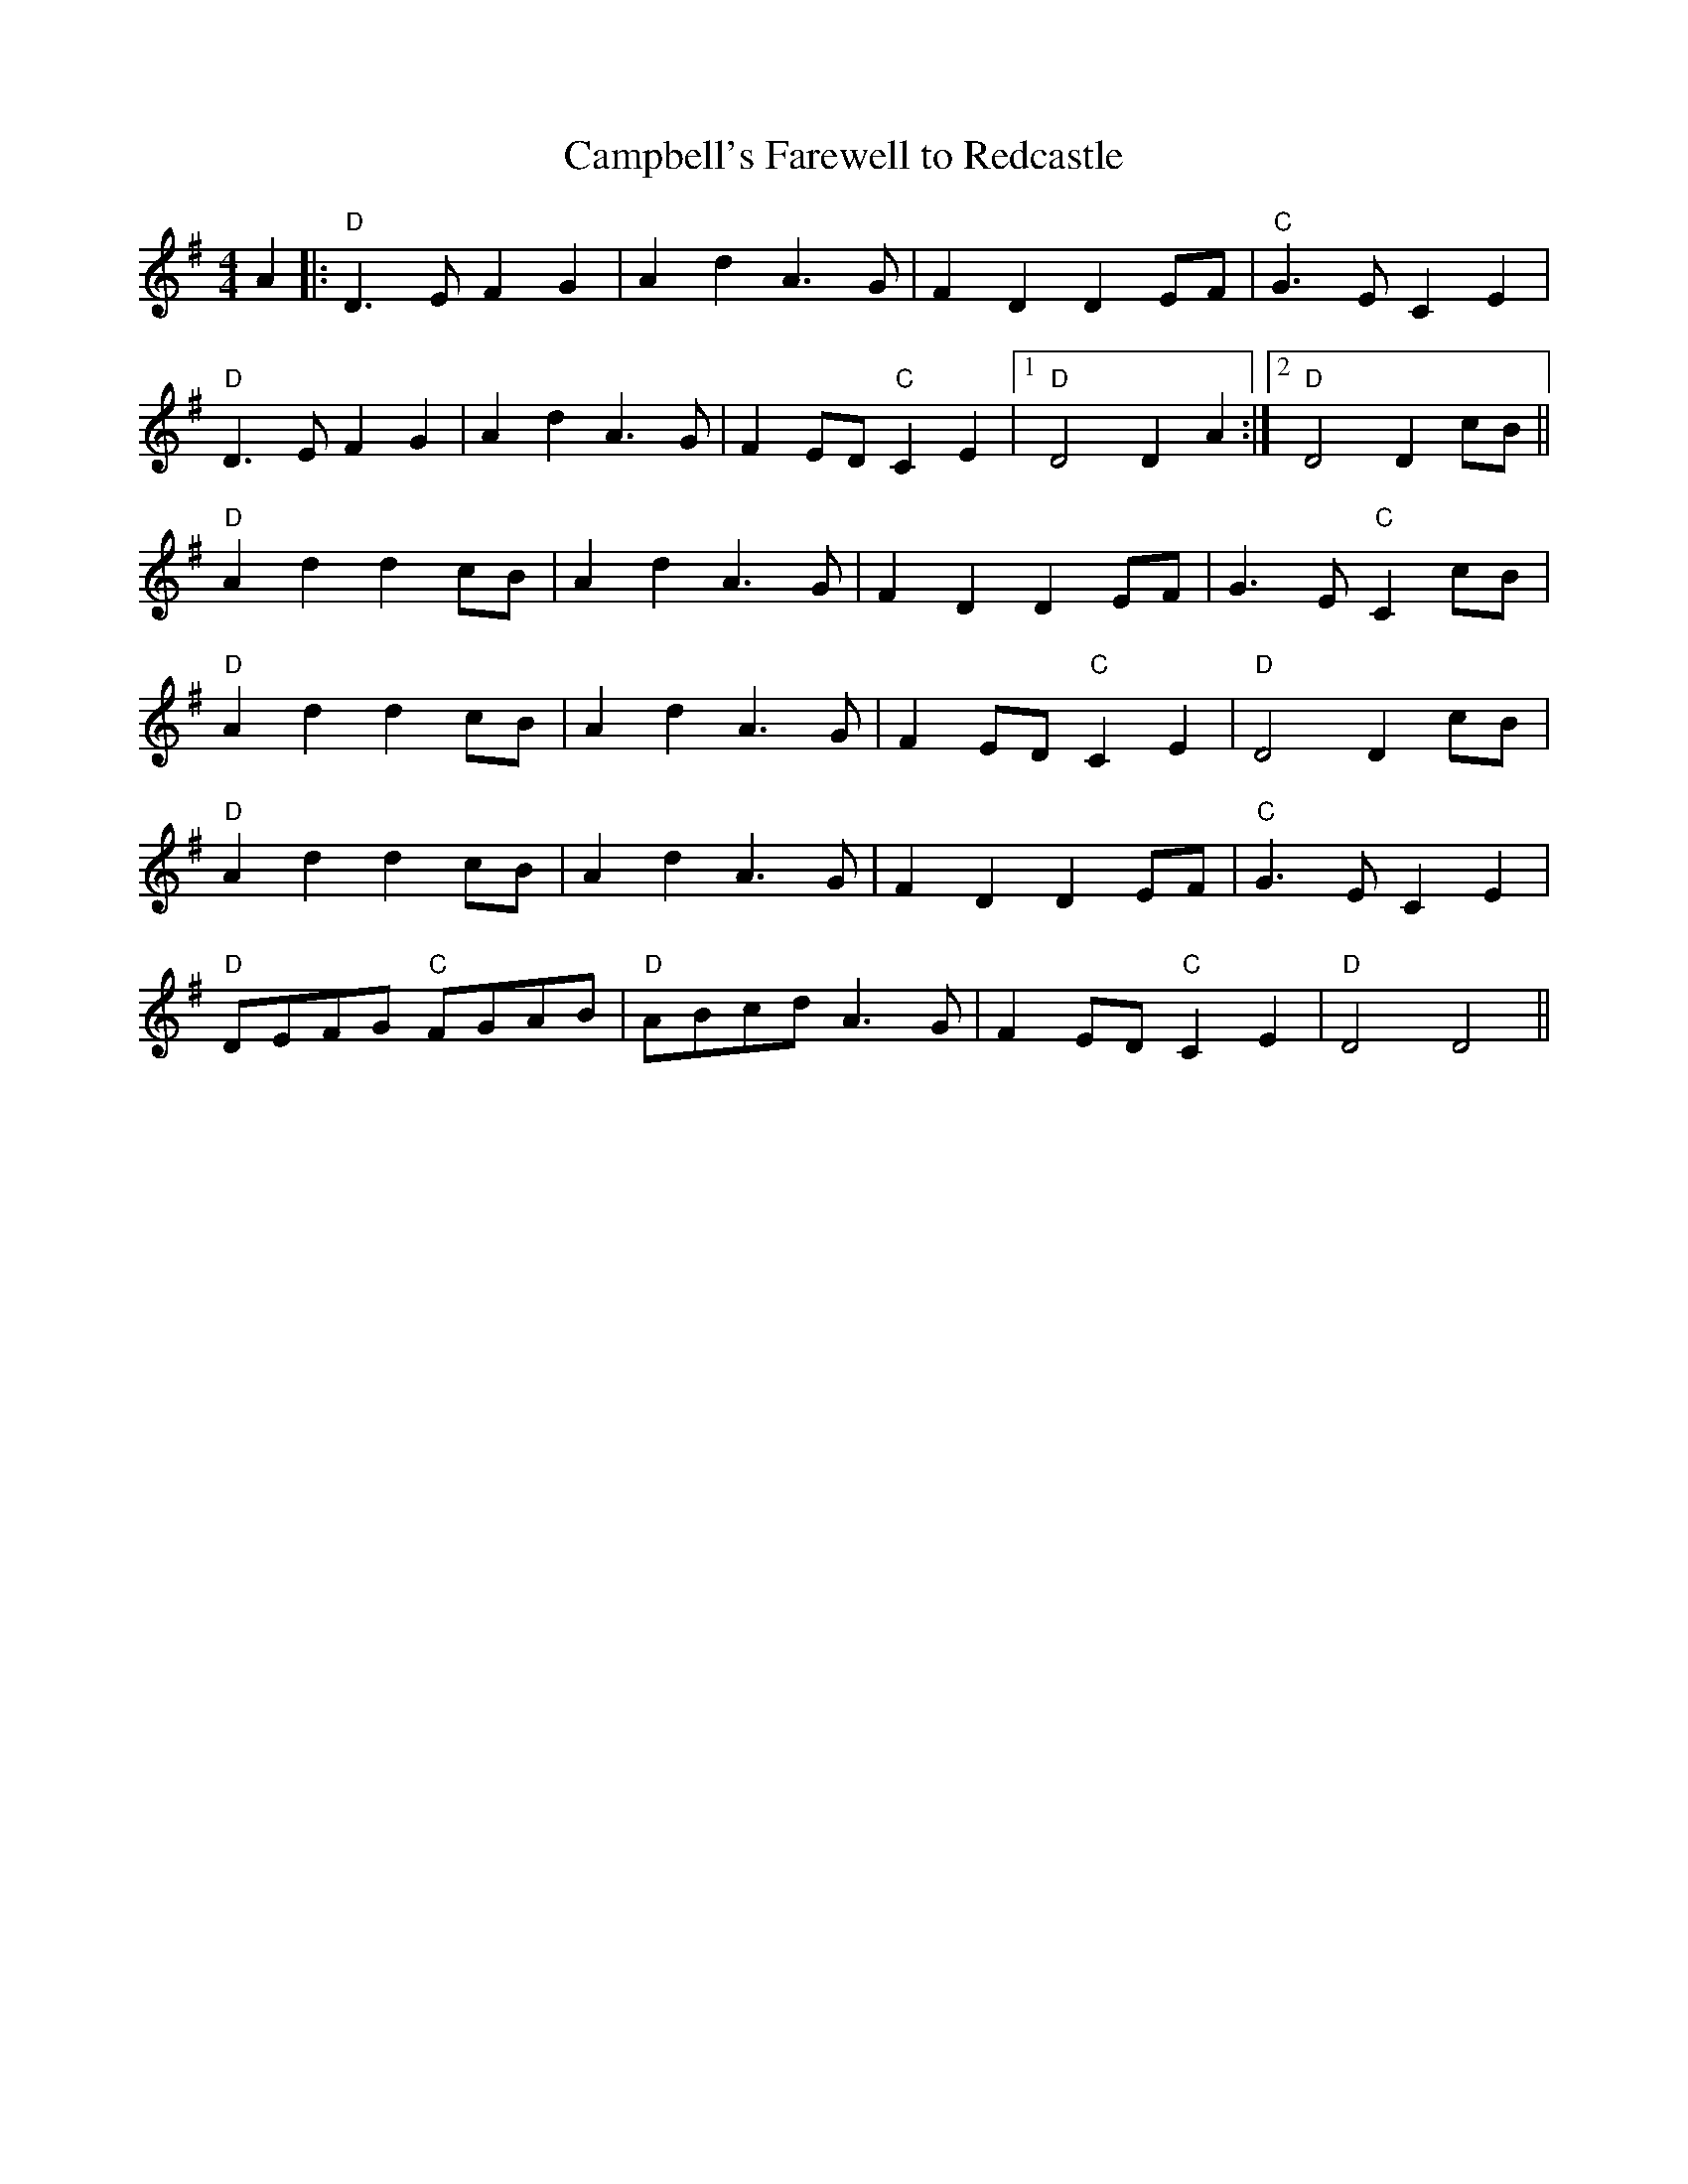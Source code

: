 X:179
T:Campbell's Farewell to Redcastle
M:4/4
L:1/8
F:http://blackrosetheband.googlepages.com/ABCTUNES.ABC May 2009
S:Source: The Angus Sessions Podcast
R:March
K:DMix
A2|:"D"D3E F2G2|A2 d2 A3G|F2 D2 D2 EF| "C"G3EC2 E2|
"D"D3E F2G2|A2 d2 A3G|F2 ED "C"C2 E2|1 "D"D4 D2 A2 :|2"D"D4 D2 cB||
"D"A2d2d2cB|A2d2A3G|F2D2D2EF|G3E"C"C2 cB|
"D"A2d2d2cB|A2d2A3G|F2 ED "C"C2 E2|"D"D4 D2 cB|
"D"A2d2d2cB|A2d2A3G|F2D2D2EF|"C"G3EC2 E2|
"D"DEFG "C"FGAB|"D"ABcd A3G|F2 ED "C"C2 E2|"D"D4 D4||
